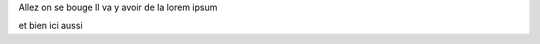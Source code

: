 .. title: How to make money
.. slug: how-to-make-money
.. date: 2012-09-15 19:52:05 UTC
.. tags:
.. link:
.. description:
.. type: text

Allez on se bouge
Il va y avoir de la lorem ipsum

et bien ici aussi